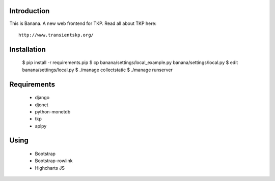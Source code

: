 Introduction
============

This is Banana. A new web frontend for TKP. Read all about TKP here::

    http://www.transientskp.org/


Installation
============

  $ pip install -r requirements.pip
  $ cp banana/settings/local_example.py banana/settings/local.py
  $ edit banana/settings/local.py
  $ ./manage collectstatic
  $ ./manage runserver


Requirements
============

 * django
 * djonet
 * python-monetdb
 * tkp
 * aplpy

Using
=====

 * Bootstrap
 * Bootstrap-rowlink
 * Highcharts JS
